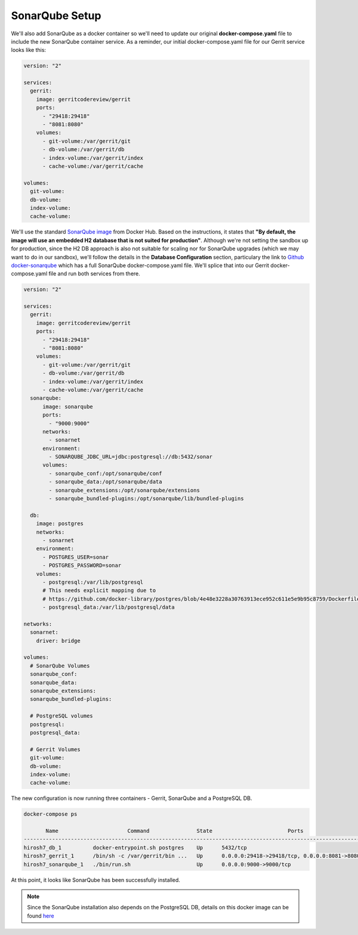 SonarQube Setup
===============
We'll also add SonarQube as a docker container so we'll need to update our original **docker-compose.yaml** file to
include the new SonarQube container service. As a reminder, our initial docker-compose.yaml file for our Gerrit service
looks like this:

.. code:: bash

    version: "2"

    services:
      gerrit:
        image: gerritcodereview/gerrit
        ports:
          - "29418:29418"
          - "8081:8080"
        volumes:
          - git-volume:/var/gerrit/git
          - db-volume:/var/gerrit/db
          - index-volume:/var/gerrit/index
          - cache-volume:/var/gerrit/cache

    volumes:
      git-volume:
      db-volume:
      index-volume:
      cache-volume:

We'll use the standard `SonarQube image <https://hub.docker.com/_/sonarqube/>`_ from Docker Hub.
Based on the instructions, it states that
**"By default, the image will use an embedded H2 database that is not suited for production"**. Although we're not
setting the sandbox up for production, since the H2 DB approach is also
not suitable for scaling nor for SonarQube upgrades (which we may want to do in our sandbox), we'll follow the details
in the **Database Configuration** section, particulary the link to `Github docker-sonarqube
<https://github.com/SonarSource/docker-sonarqube/blob/master/recipes.md>`_ which has a full SonarQube
docker-compose.yaml file. We'll splice that into our Gerrit docker-compose.yaml file and run both services from
there.

.. code:: bash

    version: "2"

    services:
      gerrit:
        image: gerritcodereview/gerrit
        ports:
          - "29418:29418"
          - "8081:8080"
        volumes:
          - git-volume:/var/gerrit/git
          - db-volume:/var/gerrit/db
          - index-volume:/var/gerrit/index
          - cache-volume:/var/gerrit/cache
      sonarqube:
          image: sonarqube
          ports:
            - "9000:9000"
          networks:
            - sonarnet
          environment:
            - SONARQUBE_JDBC_URL=jdbc:postgresql://db:5432/sonar
          volumes:
            - sonarqube_conf:/opt/sonarqube/conf
            - sonarqube_data:/opt/sonarqube/data
            - sonarqube_extensions:/opt/sonarqube/extensions
            - sonarqube_bundled-plugins:/opt/sonarqube/lib/bundled-plugins

      db:
        image: postgres
        networks:
          - sonarnet
        environment:
          - POSTGRES_USER=sonar
          - POSTGRES_PASSWORD=sonar
        volumes:
          - postgresql:/var/lib/postgresql
          # This needs explicit mapping due to
          # https://github.com/docker-library/postgres/blob/4e48e3228a30763913ece952c611e5e9b95c8759/Dockerfile.template#L52
          - postgresql_data:/var/lib/postgresql/data

    networks:
      sonarnet:
        driver: bridge

    volumes:
      # SonarQube Volumes
      sonarqube_conf:
      sonarqube_data:
      sonarqube_extensions:
      sonarqube_bundled-plugins:

      # PostgreSQL volumes
      postgresql:
      postgresql_data:

      # Gerrit Volumes
      git-volume:
      db-volume:
      index-volume:
      cache-volume:

The new configuration is now running three containers - Gerrit, SonarQube and a PostgreSQL DB.

.. code:: bash

    docker-compose ps

           Name                      Command               State                        Ports
    ---------------------------------------------------------------------------------------------------------------
    hirosh7_db_1          docker-entrypoint.sh postgres    Up      5432/tcp
    hirosh7_gerrit_1      /bin/sh -c /var/gerrit/bin ...   Up      0.0.0.0:29418->29418/tcp, 0.0.0.0:8081->8080/tcp
    hirosh7_sonarqube_1   ./bin/run.sh                     Up      0.0.0.0:9000->9000/tcp

At this point, it looks like SonarQube has been successfully installed.

.. Note::
   Since the SonarQube installation also depends on the PostgreSQL DB, details on this docker image can be found
   `here <https://hub.docker.com/_/postgres/>`_



